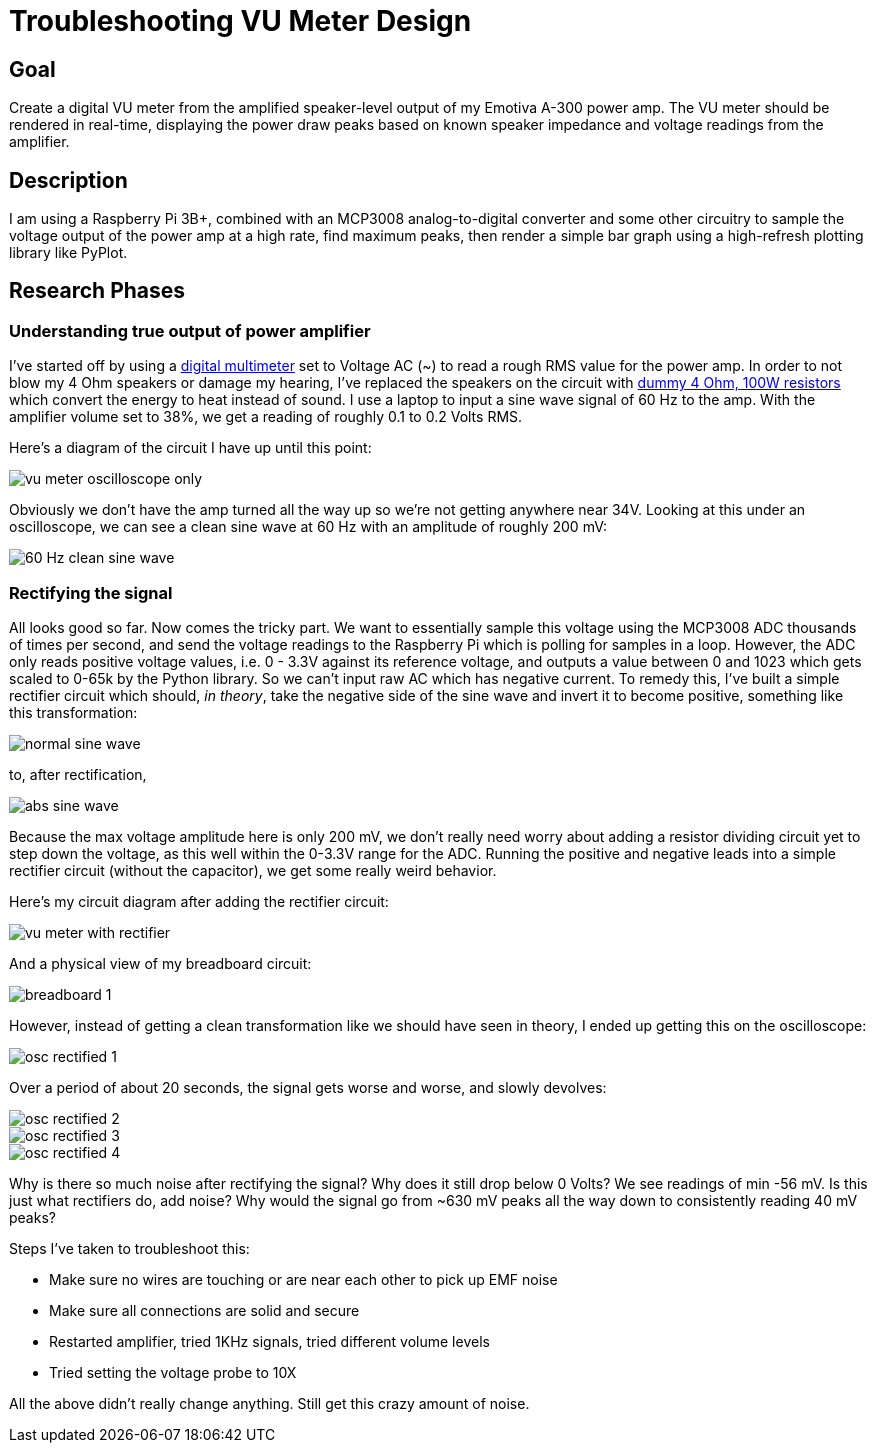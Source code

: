 = Troubleshooting VU Meter Design

== Goal

Create a digital VU meter from the amplified speaker-level output of my
Emotiva A-300 power amp. The VU meter should be rendered in real-time,
displaying the power draw peaks based on known speaker impedance and voltage
readings from the amplifier.

== Description

I am using a Raspberry Pi 3B+, combined with an MCP3008 analog-to-digital
converter and some other circuitry to sample the voltage output of the power
amp at a high rate, find maximum peaks, then render a simple bar graph using
a high-refresh plotting library like PyPlot.

== Research Phases

=== Understanding true output of power amplifier

I've started off by using a 
https://www.kleintools.com/catalog/multimeters/digital-multimeter-auto-ranging-600v[digital multimeter] set to Voltage
AC (~) to read a rough RMS value for the power amp. In order to not blow my 4 Ohm
speakers or damage my hearing, I've replaced the speakers on the circuit
with https://www.amazon.com/uxcell-Aluminum-Wirewound-Replacement-Converter/dp/B07FRYGPFY[dummy 4 Ohm, 100W resistors]
which convert the energy to heat instead of sound. I use a laptop to input a sine wave signal of 60 Hz
to the amp. With the amplifier volume set to 38%, we get a reading of roughly 0.1 to 0.2 Volts RMS.

Here's a diagram of the circuit I have up until this point:

image::docs-site:projects:image$vu-meter/vu_meter_osc_only.png[vu meter oscilloscope only]

Obviously we don't have the amp turned all the way up so we're not
getting anywhere near 34V. Looking at this under an oscilloscope, we can see a clean sine wave at 60 Hz
with an amplitude of roughly 200 mV:

image::docs-site:projects:image$vu-meter/60_hz_clean.png[60 Hz clean sine wave]

### Rectifying the signal

All looks good so far. Now comes the tricky part. We want to essentially sample this voltage
using the MCP3008 ADC thousands of times per second, and send the voltage readings to the Raspberry Pi
which is polling for samples in a loop. However, the ADC only reads positive voltage values, i.e. 0 - 3.3V against its
reference voltage, and outputs a value between 0 and 1023 which gets scaled to 0-65k by the Python library. So we can't
input raw AC which has negative current. To remedy this, I've built a simple rectifier circuit
which should, _in theory_, take the negative side of the sine wave and invert it to become positive, something
like this transformation:

image::docs-site:projects:image$vu-meter/normal_sine_wave.png[normal sine wave]

to, after rectification,

image::docs-site:projects:image$vu-meter/abs_sine_wave.png[abs sine wave]

Because the max voltage amplitude here is only 200 mV, we don't really need worry about adding
a resistor dividing circuit yet to step down the voltage, as this well within the 0-3.3V range
for the ADC. Running the positive and negative leads into a simple rectifier circuit (without the capacitor),
we get some really weird behavior.

Here's my circuit diagram after adding the rectifier circuit:

image::docs-site:projects:image$vu-meter/vu_meter_with_rectifier.png[vu meter with rectifier]

And a physical view of my breadboard circuit:

image::docs-site:projects:image$vu-meter/breadboard_1.png[breadboard 1]

However, instead of getting a clean transformation like we should have seen in theory,
I ended up getting this on the oscilloscope:

image::docs-site:projects:image$vu-meter/osc_rectified_1.jpeg[osc rectified 1]

Over a period of about 20 seconds, the signal gets worse and worse, and slowly devolves:

image::docs-site:projects:image$vu-meter/osc_rectified_2.jpeg[osc rectified 2]

image::docs-site:projects:image$vu-meter/osc_rectified_3.jpeg[osc rectified 3]

image::docs-site:projects:image$vu-meter/osc_rectified_4.jpeg[osc rectified 4]

Why is there so much noise after rectifying the signal? Why does it still drop below 0 Volts? We see readings of min -56 mV.
Is this just what rectifiers do, add noise? Why would the signal go from ~630 mV peaks all the way down to consistently
reading 40 mV peaks?

Steps I've taken to troubleshoot this:

* Make sure no wires are touching or are near each other to pick up EMF noise
* Make sure all connections are solid and secure
* Restarted amplifier, tried 1KHz signals, tried different volume levels
* Tried setting the voltage probe to 10X

All the above didn't really change anything. Still get this crazy amount of noise.
